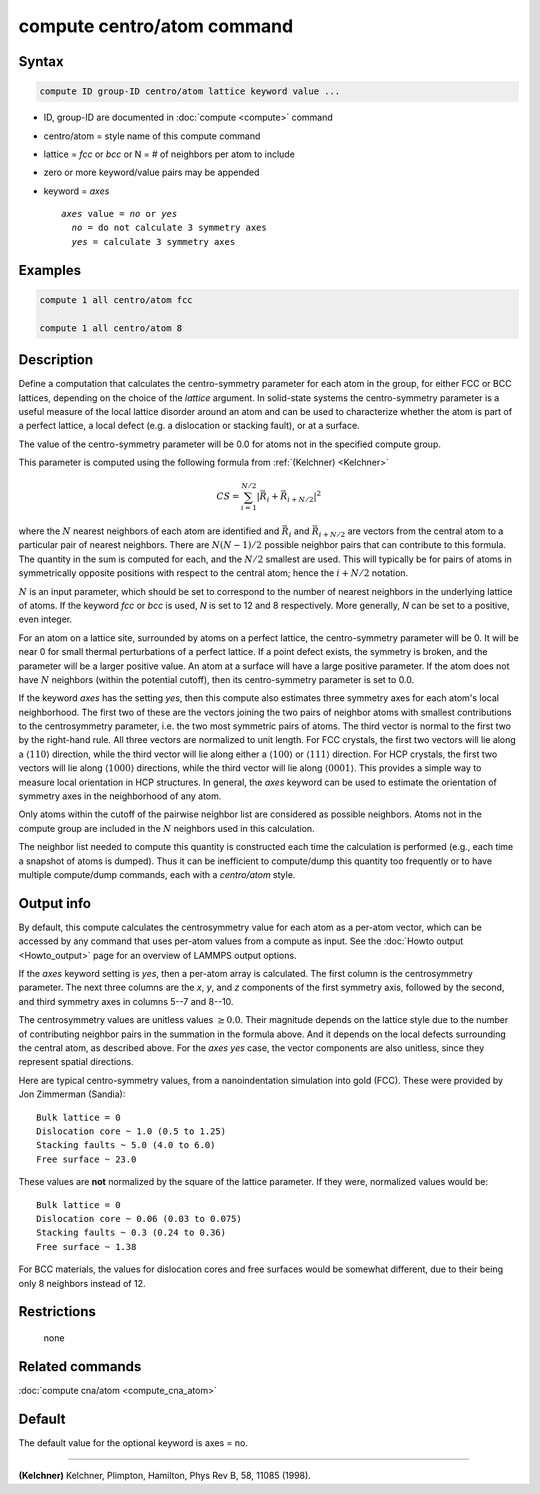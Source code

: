 .. index:: compute centro/atom

compute centro/atom command
===========================

Syntax
""""""

.. code-block:: LAMMPS

   compute ID group-ID centro/atom lattice keyword value ...

* ID, group-ID are documented in :doc:`compute <compute>` command
* centro/atom = style name of this compute command
* lattice = *fcc* or *bcc* or N = # of neighbors per atom to include
* zero or more keyword/value pairs may be appended
* keyword = *axes*

  .. parsed-literal::

     *axes* value = *no* or *yes*
       *no* = do not calculate 3 symmetry axes
       *yes* = calculate 3 symmetry axes

Examples
""""""""

.. code-block:: LAMMPS

   compute 1 all centro/atom fcc

   compute 1 all centro/atom 8

Description
"""""""""""

Define a computation that calculates the centro-symmetry parameter for
each atom in the group, for either FCC or BCC lattices, depending on
the choice of the *lattice* argument.  In solid-state systems the
centro-symmetry parameter is a useful measure of the local lattice
disorder around an atom and can be used to characterize whether the
atom is part of a perfect lattice, a local defect (e.g. a dislocation
or stacking fault), or at a surface.

The value of the centro-symmetry parameter will be 0.0 for atoms not
in the specified compute group.

This parameter is computed using the following formula from
:ref:`(Kelchner) <Kelchner>`

.. math::

   CS = \sum_{i = 1}^{N/2} | \vec{R}_i + \vec{R}_{i+N/2} |^2

where the :math:`N` nearest neighbors of each atom are identified and
:math:`\vec{R}_i` and :math:`\vec{R}_{i+N/2}` are vectors from the
central atom to a particular pair of nearest neighbors.  There are
:math:`N (N-1)/2` possible neighbor pairs that can contribute to this
formula.  The quantity in the sum is computed for each, and the
:math:`N/2` smallest are used.  This will typically be for pairs of
atoms in symmetrically opposite positions with respect to the central
atom; hence the :math:`i+N/2` notation.

:math:`N` is an input parameter, which should be set to correspond to
the number of nearest neighbors in the underlying lattice of atoms.
If the keyword *fcc* or *bcc* is used, *N* is set to 12 and 8
respectively.  More generally, *N* can be set to a positive, even
integer.

For an atom on a lattice site, surrounded by atoms on a perfect
lattice, the centro-symmetry parameter will be 0.  It will be near 0
for small thermal perturbations of a perfect lattice.  If a point
defect exists, the symmetry is broken, and the parameter will be a
larger positive value.  An atom at a surface will have a large
positive parameter.  If the atom does not have :math:`N` neighbors
(within the potential cutoff), then its centro-symmetry parameter is
set to 0.0.

If the keyword *axes* has the setting *yes*, then this compute also
estimates three symmetry axes for each atom's local neighborhood.  The
first two of these are the vectors joining the two pairs of neighbor
atoms with smallest contributions to the centrosymmetry parameter,
i.e. the two most symmetric pairs of atoms.  The third vector is
normal to the first two by the right-hand rule.  All three vectors are
normalized to unit length.  For FCC crystals, the first two vectors
will lie along a :math:`\langle110\rangle` direction, while the third vector
will lie along either a :math:`\langle100\rangle` or :math:`\langle111\rangle`
direction.  For HCP crystals, the first two vectors will lie along
:math:`\langle1000\rangle` directions, while the third vector
will lie along :math:`\langle0001\rangle`.  This provides a simple way to
measure local orientation in HCP structures.  In general, the *axes* keyword
can be used to estimate the orientation of symmetry axes in the neighborhood
of any atom.

Only atoms within the cutoff of the pairwise neighbor list are
considered as possible neighbors.  Atoms not in the compute group are
included in the :math:`N` neighbors used in this calculation.

The neighbor list needed to compute this quantity is constructed each
time the calculation is performed (e.g., each time a snapshot of atoms
is dumped).  Thus it can be inefficient to compute/dump this quantity
too frequently or to have multiple compute/dump commands, each with a
*centro/atom* style.

Output info
"""""""""""

By default, this compute calculates the centrosymmetry value for each
atom as a per-atom vector, which can be accessed by any command that
uses per-atom values from a compute as input.  See the :doc:`Howto output <Howto_output>` page for an overview of LAMMPS output
options.

If the *axes* keyword setting is *yes*, then a per-atom array is
calculated. The first column is the centrosymmetry parameter.  The
next three columns are the *x*, *y*, and *z* components of the first
symmetry axis, followed by the second, and third symmetry axes in
columns 5--7 and 8--10.

The centrosymmetry values are unitless values :math:`\ge 0.0`. Their magnitude
depends on the lattice style due to the number of contributing neighbor
pairs in the summation in the formula above.  And it depends on the
local defects surrounding the central atom, as described above.  For
the *axes yes* case, the vector components are also unitless, since
they represent spatial directions.

Here are typical centro-symmetry values, from a nanoindentation
simulation into gold (FCC).  These were provided by Jon Zimmerman
(Sandia):

.. parsed-literal::

   Bulk lattice = 0
   Dislocation core ~ 1.0 (0.5 to 1.25)
   Stacking faults ~ 5.0 (4.0 to 6.0)
   Free surface ~ 23.0

These values are **not** normalized by the square of the lattice
parameter.  If they were, normalized values would be:

.. parsed-literal::

   Bulk lattice = 0
   Dislocation core ~ 0.06 (0.03 to 0.075)
   Stacking faults ~ 0.3 (0.24 to 0.36)
   Free surface ~ 1.38

For BCC materials, the values for dislocation cores and free surfaces
would be somewhat different, due to their being only 8 neighbors instead
of 12.

Restrictions
""""""""""""
 none

Related commands
""""""""""""""""

:doc:`compute cna/atom <compute_cna_atom>`

Default
"""""""

The default value for the optional keyword is axes = no.

----------

.. _Kelchner:

**(Kelchner)** Kelchner, Plimpton, Hamilton, Phys Rev B, 58, 11085 (1998).
